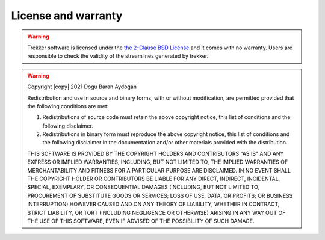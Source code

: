 License and warranty
====================

.. warning::

	Trekker software is licensed under the `the 2-Clause BSD License <https://opensource.org/licenses/bsd-license.php>`__ and it comes with no warranty. Users are responsible to check the validity of the streamlines generated by trekker.

.. warning::

	.. include:: <isonum.txt>

	Copyright |copy| 2021 Dogu Baran Aydogan

	Redistribution and use in source and binary forms, with or without modification, are permitted provided that the following conditions are met:

	1. Redistributions of source code must retain the above copyright notice, this list of conditions and the following disclaimer.

	2. Redistributions in binary form must reproduce the above copyright notice, this list of conditions and the following disclaimer in the documentation and/or other materials provided with the distribution.

	THIS SOFTWARE IS PROVIDED BY THE COPYRIGHT HOLDERS AND CONTRIBUTORS "AS IS" AND ANY EXPRESS OR IMPLIED WARRANTIES, INCLUDING, BUT NOT LIMITED TO, THE IMPLIED WARRANTIES OF MERCHANTABILITY AND FITNESS FOR A PARTICULAR PURPOSE ARE DISCLAIMED. IN NO EVENT SHALL THE COPYRIGHT HOLDER OR CONTRIBUTORS BE LIABLE FOR ANY DIRECT, INDIRECT, INCIDENTAL, SPECIAL, EXEMPLARY, OR CONSEQUENTIAL DAMAGES (INCLUDING, BUT NOT LIMITED TO, PROCUREMENT OF SUBSTITUTE GOODS OR SERVICES; LOSS OF USE, DATA, OR PROFITS; OR BUSINESS INTERRUPTION) HOWEVER CAUSED AND ON ANY THEORY OF LIABILITY, WHETHER IN CONTRACT, STRICT LIABILITY, OR TORT (INCLUDING NEGLIGENCE OR OTHERWISE) ARISING IN ANY WAY OUT OF THE USE OF THIS SOFTWARE, EVEN IF ADVISED OF THE POSSIBILITY OF SUCH DAMAGE.
